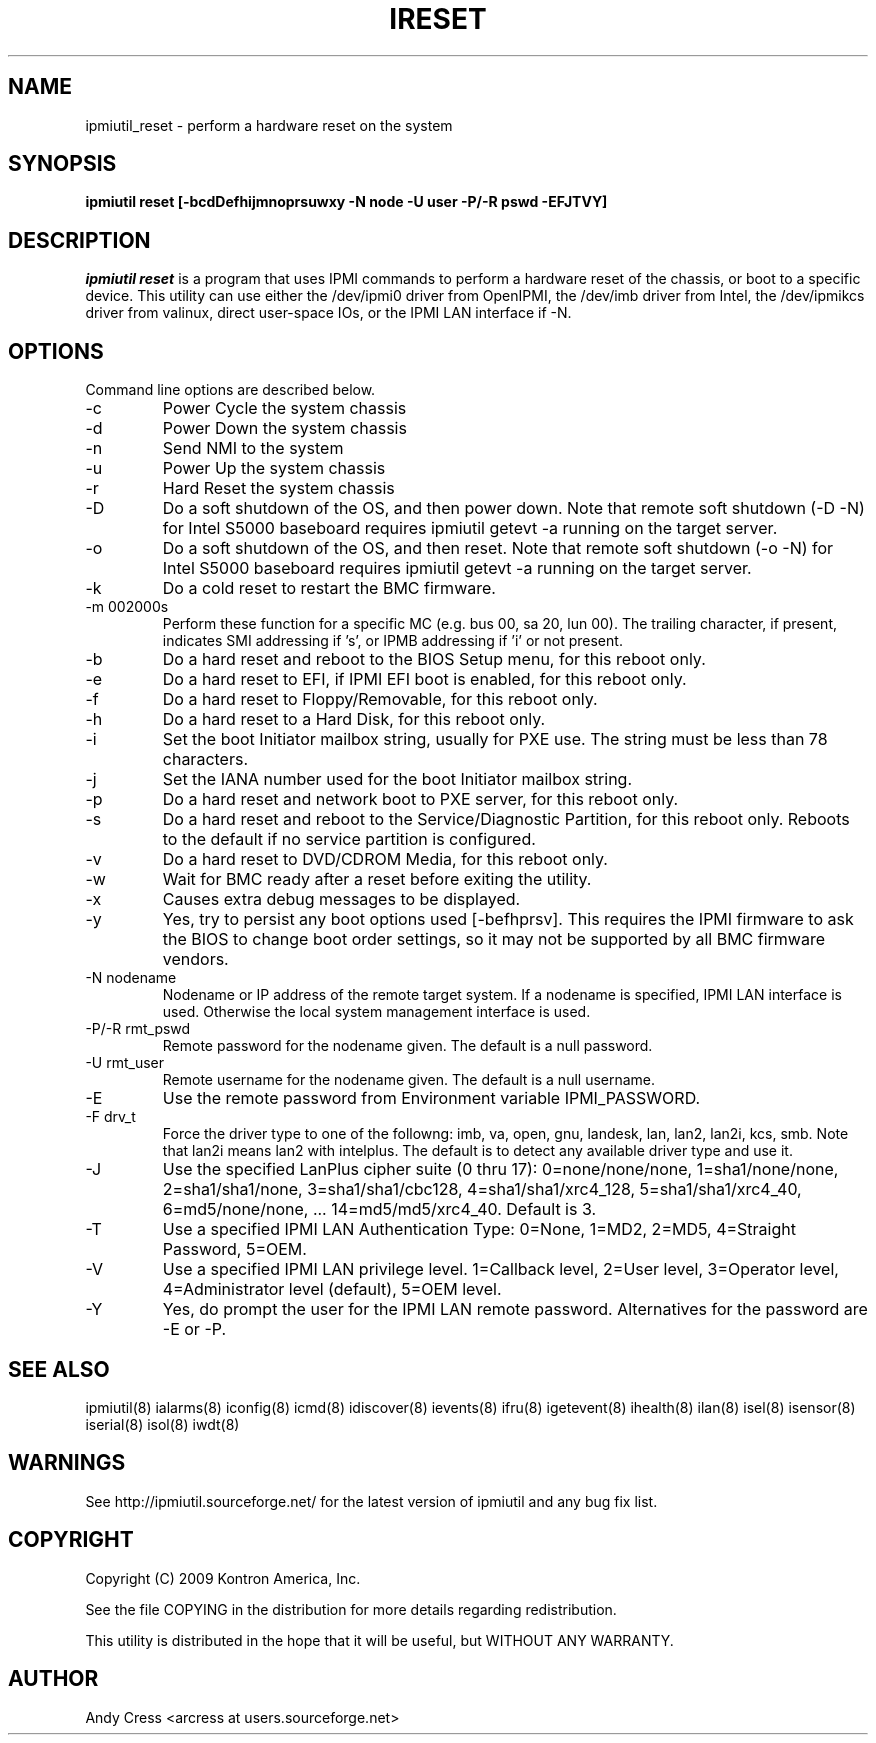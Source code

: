 .TH IRESET 8 "Version 1.5: 01 Jul 2011"
.SH NAME
ipmiutil_reset \- perform a hardware reset on the system
.SH SYNOPSIS
.B "ipmiutil reset [-bcdDefhijmnoprsuwxy -N node -U user -P/-R pswd -EFJTVY]"

.SH DESCRIPTION
.I ipmiutil reset
is a program that uses IPMI commands to
perform a hardware reset of the chassis, or boot to a specific
device.
This utility can use either the /dev/ipmi0 driver from OpenIPMI,
the /dev/imb driver from Intel, the /dev/ipmikcs driver from valinux,
direct user-space IOs, or the IPMI LAN interface if \-N.

.SH OPTIONS
Command line options are described below.
.IP "-c"
Power Cycle the system chassis
.IP "-d"
Power Down the system chassis
.IP "-n"
Send NMI to the system
.IP "-u"
Power Up the system chassis
.IP "-r"
Hard Reset the system chassis
.IP "-D"
Do a soft shutdown of the OS, and then power down.
Note that remote soft shutdown (\-D \-N) for Intel S5000 baseboard requires
ipmiutil getevt \-a running on the target server.
.IP "-o"
Do a soft shutdown of the OS, and then reset.
Note that remote soft shutdown (\-o \-N) for Intel S5000 baseboard requires
ipmiutil getevt \-a running on the target server.
.IP "-k"
Do a cold reset to restart the BMC firmware.
.IP "-m 002000s"
Perform these function for a specific MC (e.g. bus 00, sa 20, lun 00).
The trailing character, if present, indicates SMI addressing if 's',
or IPMB addressing if 'i' or not present.
.IP "-b"
Do a hard reset and reboot to the BIOS Setup menu, for this reboot only.
.IP "-e"
Do a hard reset to EFI, if IPMI EFI boot is enabled, for this reboot only.
.IP "-f"
Do a hard reset to Floppy/Removable, for this reboot only.
.IP "-h"
Do a hard reset to a Hard Disk, for this reboot only.
.IP "-i"
Set the boot Initiator mailbox string, usually for PXE use.
The string must be less than 78 characters.
.IP "-j"
Set the IANA number used for the boot Initiator mailbox string.
.IP "-p"
Do a hard reset and network boot to PXE server, for this reboot only.
.IP "-s"
Do a hard reset and reboot to the Service/Diagnostic Partition, for this
reboot only.  Reboots to the default if no service partition is configured.
.IP "-v"
Do a hard reset to DVD/CDROM Media, for this reboot only.
.IP "-w"
Wait for BMC ready after a reset before exiting the utility.
.IP "-x"
Causes extra debug messages to be displayed.
.IP "-y"
Yes, try to persist any boot options used [\-befhprsv].  This requires the IPMI
firmware to ask the BIOS to change boot order settings, so it may not
be supported by all BMC firmware vendors.
.IP "-N nodename"
Nodename or IP address of the remote target system.  If a nodename is
specified, IPMI LAN interface is used.  Otherwise the local system
management interface is used.
.IP "-P/-R rmt_pswd"
Remote password for the nodename given.  The default is a null password.
.IP "-U rmt_user"
Remote username for the nodename given.  The default is a null username.
.IP "-E"
Use the remote password from Environment variable IPMI_PASSWORD.
.IP "-F drv_t"
Force the driver type to one of the followng:
imb, va, open, gnu, landesk, lan, lan2, lan2i, kcs, smb.
Note that lan2i means lan2 with intelplus.
The default is to detect any available driver type and use it.
.IP "-J"
Use the specified LanPlus cipher suite (0 thru 17): 0=none/none/none,
1=sha1/none/none, 2=sha1/sha1/none, 3=sha1/sha1/cbc128, 4=sha1/sha1/xrc4_128,
5=sha1/sha1/xrc4_40, 6=md5/none/none, ... 14=md5/md5/xrc4_40.
Default is 3.
.IP "-T"
Use a specified IPMI LAN Authentication Type: 0=None, 1=MD2, 2=MD5, 4=Straight Password, 5=OEM.
.IP "-V"
Use a specified IPMI LAN privilege level. 1=Callback level, 2=User level, 3=Operator level, 4=Administrator level (default), 5=OEM level.
.IP "-Y"
Yes, do prompt the user for the IPMI LAN remote password.
Alternatives for the password are \-E or \-P.


.SH "SEE ALSO"
ipmiutil(8) ialarms(8) iconfig(8) icmd(8) idiscover(8) ievents(8) ifru(8) igetevent(8) ihealth(8) ilan(8) isel(8) isensor(8) iserial(8) isol(8) iwdt(8)

.SH WARNINGS
See http://ipmiutil.sourceforge.net/ for the latest version of ipmiutil and any bug fix list.

.SH COPYRIGHT
Copyright (C) 2009  Kontron America, Inc.
.PP
See the file COPYING in the distribution for more details
regarding redistribution.
.PP
This utility is distributed in the hope that it will be useful, but
WITHOUT ANY WARRANTY.

.SH AUTHOR
.PP
Andy Cress <arcress at users.sourceforge.net>
.br

